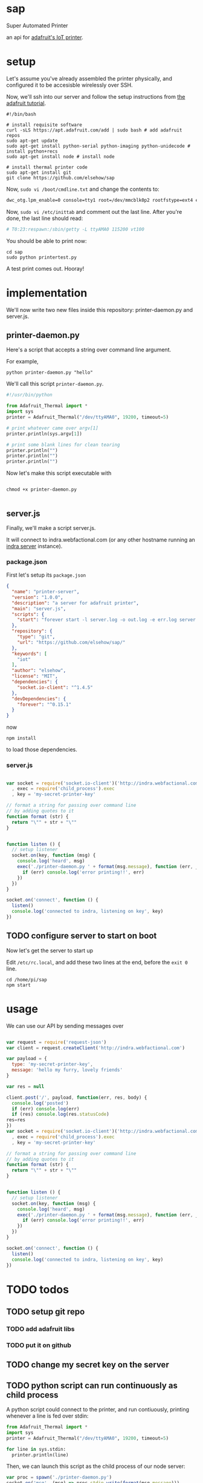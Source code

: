 * sap

Super Automated Printer

an api for [[https://learn.adafruit.com/pi-thermal-printer/][adafruit's IoT printer]].
* setup

Let's assume you've already assembled the printer physically, and configured it to be accesisble wirelessly over SSH.

Now, we'll ssh into our server and follow the setup instructions from [[https://learn.adafruit.com/pi-thermal-printer/pi-setup-part-2][the adafruit tutorial]].

#+BEGIN_SRC shell 
#!/bin/bash

# install requisite software
curl -sLS https://apt.adafruit.com/add | sudo bash # add adafruit repos
sudo apt-get update
sudo apt-get install python-serial python-imaging python-unidecode # install python+recs
sudo apt-get install node # install node

# install thermal printer code
sudo apt-get install git
git clone https://github.com/elsehow/sap
#+END_SRC

Now, =sudo vi /boot/cmdline.txt= and change the contents to:

#+BEGIN_SRC bash
dwc_otg.lpm_enable=0 console=tty1 root=/dev/mmcblk0p2 rootfstype=ext4 elevator=deadline rootwait
#+END_SRC

Now, =sudo vi /etc/inittab= and comment out the last line. After you're done, the last line should read:

#+BEGIN_SRC bash
# T0:23:respawn:/sbin/getty -L ttyAMA0 115200 vt100
#+END_SRC

You should be able to print now:

#+BEGIN_SRC shell
cd sap
sudo python printertest.py
#+END_SRC

A test print comes out. Hooray!
* implementation

We'll now write two new files inside this repository: printer-daemon.py and server.js.

** printer-daemon.py

Here's a script that accepts a string over command line argument.

For example, 

#+BEGIN_SRC shell
python printer-daemon.py "hello"
#+END_SRC

We'll call this script =printer-daemon.py=.

#+BEGIN_SRC python :tangle printer-daemon.py
#!/usr/bin/python

from Adafruit_Thermal import *
import sys
printer = Adafruit_Thermal("/dev/ttyAMA0", 19200, timeout=5)

# print whatever came over argv[1]
printer.println(sys.argv[1])

# print some blank lines for clean tearing
printer.println("")
printer.println("")
printer.println("")
#+END_SRC

Now let's make this script executable with

#+BEGIN_SRC shell

chmod +x printer-daemon.py

#+END_SRC

** server.js

Finally, we'll make a script server.js.

It will connect to indra.webfactional.com (or any other hostname running an [[https://github.com/berkeley-biosense/indra-server][indra server]] instance).

*** package.json

First let's setup its =package.json=

#+BEGIN_SRC json :tangle package.json
{
  "name": "printer-server",
  "version": "1.0.0",
  "description": "a server for adafruit printer",
  "main": "server.js",
  "scripts": {
    "start": "forever start -l server.log -o out.log -e err.log server.js"
  },
  "repository": {
    "type": "git",
    "url": "https://github.com/elsehow/sap/"
  },
  "keywords": [
    "iot"
  ],
  "author": "elsehow",
  "license": "MIT",
  "dependencies": {
    "socket.io-client": "^1.4.5"
  },
  "devDependencies": {
    "forever": "^0.15.1"
  }
}
#+END_SRC

now 

#+BEGIN_SRC shell
npm install
#+END_SRC

to load those dependencies.
*** server.js
#+BEGIN_SRC js :tangle server.js

var socket = require('socket.io-client')('http://indra.webfactional.com')
  , exec = require('child_process').exec
  , key = 'my-secret-printer-key'

// format a string for passing over command line
// by adding quotes to it
function format (str) {
  return "\"" + str + "\""
}


function listen () {
  // setup listener
  socket.on(key, function (msg) {
    console.log('heard', msg)
    exec('./printer-daemon.py ' + format(msg.message), function (err, _) {
      if (err) console.log('error printing!!', err)
    })
  })
}

socket.on('connect', function () {
  listen()
  console.log('connected to indra, listening on key', key)
})

#+END_SRC

** TODO configure server to start on boot

Now let's get the server to start up

Edit  =/etc/rc.local=, and add these two lines at the end, before the =exit 0= line.

#+BEGIN_SRC shell
cd /home/pi/sap
npm start
#+END_SRC
* usage
CLOSED: [2016-02-11 Thu 15:15]

We can use our API by sending messages over 

#+BEGIN_SRC js

var request = require('request-json')
var client = request.createClient('http://indra.webfactional.com')

var payload = {
  type: 'my-secret-printer-key',
  message: 'hello my furry, lovely friends'
}

var res = null

client.post('/', payload, function(err, res, body) {
  console.log('posted')
  if (err) console.log(err)
  if (res) console.log(res.statusCode)
res=res
})
var socket = require('socket.io-client')('http://indra.webfactional.com')
  , exec = require('child_process').exec
  , key = 'my-secret-printer-key'

// format a string for passing over command line
// by adding quotes to it
function format (str) {
  return "\"" + str + "\""
}


function listen () {
  // setup listener
  socket.on(key, function (msg) {
    console.log('heard', msg)
    exec('./printer-daemon.py ' + format(msg.message), function (err, _) {
      if (err) console.log('error printing!!', err)
    })
  })
}

socket.on('connect', function () {
  listen()
  console.log('connected to indra, listening on key', key)
})
#+END_SRC
* TODO todos
** TODO setup git repo
*** TODO add adafruit libs
*** TODO put it on github
** TODO change my secret key on the server
** TODO python script can run continuously as child process

A python script could connect to the printer, and run contiuously, printing whenever a line is fed over stdin:

#+BEGIN_SRC python
from Adafruit_Thermal import *
import sys
printer = Adafruit_Thermal("/dev/ttyAMA0", 19200, timeout=5)

for line in sys.stdin:
  printer.println(line)
#+END_SRC

Then, we can launch this script as the child process of our node server:

#+BEGIN_SRC js
var proc = spawn('./printer-daemon.py')
socket.on('msg', (msg) => proc.stdin.write(format(msg.message)))
#+END_SRC
** TODO format printer output (+images!!)
There are a world of (unexplored) possibilities with regards to what the printer API can handle.
*** TODO have a look and see what printer API exposes
*** TODO dream on a DSL for describing this?
**** TODO parse markdown to make this work?
***** how do python markdown parsers work?
****** are they represented in a way that makes it easy to call api methods on them?
****** failing that, how do js parsers work?
******* then we would have to transfer to python script
******* so lets avoid this if possible
